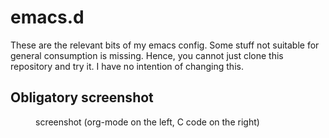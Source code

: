 * emacs.d

These are the relevant bits of my emacs config. Some stuff not suitable for general consumption is missing. Hence, you cannot just clone this repository and try it. I have no intention of changing this.

** Obligatory screenshot 

#+CAPTION: screenshot (org-mode on the left, C code on the right)
[[./screenshot.png]]
